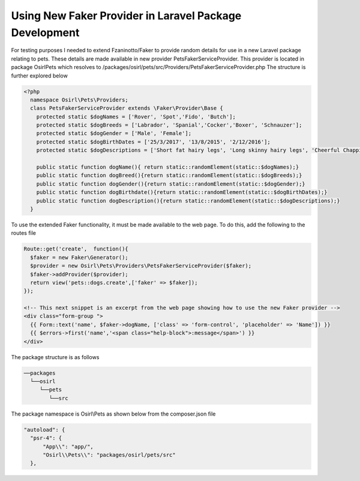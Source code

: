 Using New Faker Provider in Laravel Package Development
=======================================================

For testing purposes I needed to extend Fzaninotto/Faker to provide random details for use in a new
Laravel package relating to pets. These details are made available in new provider PetsFakerServiceProvider. This provider
is located in package Osirl\Pets which resolves to /packages/osirl/pets/src/Providers/PetsFakerServiceProvider.php
The structure is further explored below

.. code-block:: php
  
  <?php
    namespace Osirl\Pets\Providers;
    class PetsFakerServiceProvider extends \Faker\Provider\Base {
      protected static $dogNames = ['Rover', 'Spot','Fido', 'Butch'];
      protected static $dogBreeds = ['Labrador', 'Spanial','Cocker','Boxer', 'Schnauzer'];
      protected static $dogGender = ['Male', 'Female'];
      protected static $dogBirthDates = ['25/3/2017', '13/8/2015', '2/12/2016'];
      protected static $dogDescriptions = ['Short fat hairy legs', 'Long skinny hairy legs', 'Cheerful Chappie'];

      public static function dogName(){ return static::randomElement(static::$dogNames);}
      public static function dogBreed(){return static::randomElement(static::$dogBreeds);}
      public static function dogGender(){return static::randomElement(static::$dogGender);}
      public static function dogBirthdate(){return static::randomElement(static::$dogBirthDates);}
      public static function dogDescription(){return static::randomElement(static::$dogDescriptions);}
    }

To use the extended Faker functionality, it must be made available to the web page. To do this, add the following to the routes file

.. code-block:: php

  Route::get('create',  function(){
    $faker = new Faker\Generator();
    $provider = new Osirl\Pets\Providers\PetsFakerServiceProvider($faker);
    $faker->addProvider($provider);
    return view('pets::dogs.create',['faker' => $faker]);
  });

  <!-- This next snippet is an excerpt from the web page showing how to use the new Faker provider -->
  <div class="form-group ">
    {{ Form::text('name', $faker->dogName, ['class' => 'form-control', 'placeholder' => 'Name']) }}
    {{ $errors->first('name','<span class="help-block">:message</span>') }}
  </div>
  
The package structure is as follows

.. code-block::

  ──packages
    └──osirl
       └──pets
          └──src

The package namespace is Osirl\\Pets as shown below from the composer.json file

.. code-block::

  "autoload": {
    "psr-4": {
        "App\\": "app/",
        "Osirl\\Pets\\": "packages/osirl/pets/src"
    },
  
